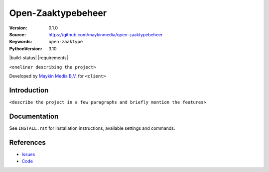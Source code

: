===================
Open-Zaaktypebeheer
===================

:Version: 0.1.0
:Source: https://github.com/maykinmedia/open-zaaktypebeheer
:Keywords: ``open-zaaktype``
:PythonVersion: 3.10

|build-status| |requirements|

``<oneliner describing the project>``

Developed by `Maykin Media B.V.`_ for ``<client>``


Introduction
============

``<describe the project in a few paragraphs and briefly mention the features>``


Documentation
=============

See ``INSTALL.rst`` for installation instructions, available settings and
commands.


References
==========

* `Issues <https://github.com/maykinmedia/open-zaaktypebeheer/issues>`_
* `Code <https://github.com/maykinmedia/open-zaaktypebeheer>`_



.. _Maykin Media B.V.: https://www.maykinmedia.nl

